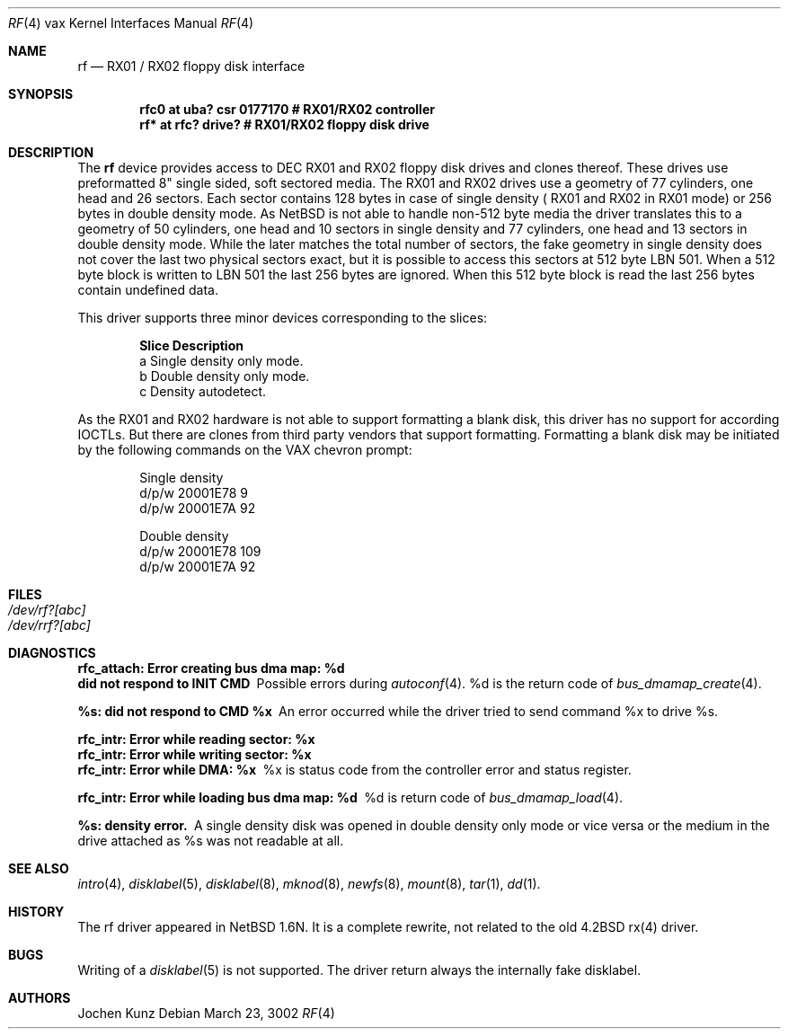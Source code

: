 .\"	$NetBSD: rf.4,v 1.1 2003/03/24 12:23:24 ragge Exp $
.\" Copyright (c) 2002 Jochen Kunz.
.\" All rights reserved.
.\"
.\" Redistribution and use in source and binary forms, with or without
.\" modification, are permitted provided that the following conditions
.\" are met:
.\" 1. Redistributions of source code must retain the above copyright
.\"    notice, this list of conditions and the following disclaimer.
.\" 2. Redistributions in binary form must reproduce the above copyright
.\"    notice, this list of conditions and the following disclaimer in the
.\"    documentation and/or other materials provided with the distribution.
.\" 3. The name of Jochen Kunz may not be used to endorse or promote
.\"    products derived from this software without specific prior
.\"    written permission.
.\"
.\" THIS SOFTWARE IS PROVIDED BY JOCHEN KUNZ
.\" ``AS IS'' AND ANY EXPRESS OR IMPLIED WARRANTIES, INCLUDING, BUT NOT LIMITED
.\" TO, THE IMPLIED WARRANTIES OF MERCHANTABILITY AND FITNESS FOR A PARTICULAR
.\" PURPOSE ARE DISCLAIMED.  IN NO EVENT SHALL JOCHEN KUNZ
.\" BE LIABLE FOR ANY DIRECT, INDIRECT, INCIDENTAL, SPECIAL, EXEMPLARY, OR
.\" CONSEQUENTIAL DAMAGES (INCLUDING, BUT NOT LIMITED TO, PROCUREMENT OF
.\" SUBSTITUTE GOODS OR SERVICES; LOSS OF USE, DATA, OR PROFITS; OR BUSINESS
.\" INTERRUPTION) HOWEVER CAUSED AND ON ANY THEORY OF LIABILITY, WHETHER IN
.\" CONTRACT, STRICT LIABILITY, OR TORT (INCLUDING NEGLIGENCE OR OTHERWISE)
.\" ARISING IN ANY WAY OUT OF THE USE OF THIS SOFTWARE, EVEN IF ADVISED OF THE
.\" POSSIBILITY OF SUCH DAMAGE.

.Dd March 23, 3002
.Dt RF 4 vax
.Os
.Sh NAME
.Nm rf
.Nd
.tN DEC
.Tn RX01 / RX02
floppy disk interface
.Sh SYNOPSIS
.Cd "rfc0 at uba? csr 0177170     # RX01/RX02 controller
.Cd "rf*  at rfc? drive?          # RX01/RX02 floppy disk drive
.Sh DESCRIPTION
The
.Nm rf
device provides access to 
.Tn DEC
.Tn RX01
and
.Tn RX02
floppy disk drives and clones thereof. These drives use preformatted 
8" single sided, soft sectored media. The 
.Tn RX01
and
.Tn RX02
drives use a geometry of 77 cylinders, one head and 26 sectors.
Each sector contains 128 bytes in case of single density (
.Tn RX01
and
.Tn RX02
in 
.Tn RX01
mode) or 256 bytes in double density mode. As NetBSD is not able to 
handle non-512 byte media the driver translates this to a geometry of 50
cylinders, one head and 10 sectors in single density and 77 cylinders,
one head and 13 sectors in double density mode. While the later matches
the total number of sectors, the fake geometry in single density does not
cover the last two physical sectors exact, but it is possible to access
this sectors at 512 byte LBN 501. When a 512 byte block is written to
LBN 501 the last 256 bytes are ignored. When this 512 byte block is 
read the last 256 bytes contain undefined data. 
.Pp
This driver supports three minor devices corresponding to the 
slices:
.Pp
.Bl -column Otherx -offset indent
.Sy Slice   Description
a     Single density only mode.
b     Double density only mode.
c     Density autodetect.
.El
.Pp
As the 
.Tn RX01
and 
.Tn RX02
hardware is not able to support formatting a blank disk, this driver has 
no support for according IOCTLs. But there are clones from third party
vendors that support formatting. Formatting a blank disk may be initiated
by the following commands on the VAX chevron prompt:
.Pp
.Bl -column Otherx -offset indent
Single density
d/p/w 20001E78 9
d/p/w 20001E7A 92
.El
.Pp
.Bl -column Otherx -offset indent
Double density
d/p/w 20001E78 109
d/p/w 20001E7A 92
.El
.Pp
.Sh FILES
.Bl -tag -width /dev/rx?xx -compact
.It Pa /dev/rf?[abc]
.It Pa /dev/rrf?[abc]
.El
.Pp
.Sh DIAGNOSTICS
.Bl -diag
.It "rfc_attach: Error creating bus dma map: %d"
.It "did not respond to INIT CMD"
Possible errors during 
.Xr autoconf 4 .
%d is the return code of 
.Xr bus_dmamap_create 4 .
.It "%s: did not respond to CMD %x"
An error occurred while the driver tried to send command %x to drive %s. 
.It "rfc_intr: Error while reading sector: %x"
.It "rfc_intr: Error while writing sector: %x"
.It "rfc_intr: Error while DMA: %x"
%x is status code from the controller error and status register. 
.It "rfc_intr: Error while loading bus dma map: %d"
%d is return code of 
.Xr bus_dmamap_load 4 .
.It "%s: density error."
A single density disk was opened in double density only mode or vice 
versa or the medium in the drive attached as %s was not readable at all. 
.El
.Pp
.Sh SEE ALSO
.Xr intro 4 ,
.Xr disklabel 5 ,
.Xr disklabel 8 ,
.Xr mknod 8 ,
.Xr newfs 8 ,
.Xr mount 8 ,
.Xr tar 1 ,
.Xr dd 1 .
.Pp
.Sh HISTORY
The rf driver appeared in NetBSD 1.6N. It is a complete rewrite, not
related to the old 4.2BSD rx(4) driver. 
.Pp
.Sh BUGS
Writing of a 
.Xr disklabel 5
is not supported. The driver return always the internally fake disklabel. 
.Pp
.Sh AUTHORS
Jochen Kunz
